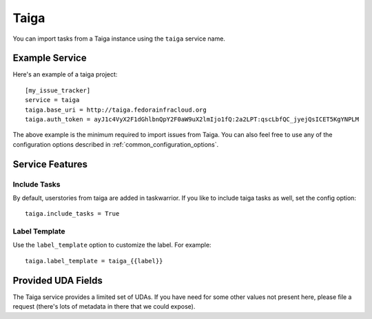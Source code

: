Taiga
=====

You can import tasks from a Taiga instance using the ``taiga`` service name.

Example Service
---------------

Here's an example of a taiga project::

    [my_issue_tracker]
    service = taiga
    taiga.base_uri = http://taiga.fedorainfracloud.org
    taiga.auth_token = ayJ1c4VyX2F1dGhlbnQpY2F0aW9uX2lmIjo1fQ:2a2LPT:qscLbfQC_jyejQsICET5KgYNPLM

The above example is the minimum required to import issues from Taiga.  You can
also feel free to use any of the configuration options described in
:ref:`common_configuration_options`.

Service Features
----------------

Include Tasks
+++++++++++++

By default, userstories from taiga are added in taskwarrior. If you like to include taiga tasks as well, set the config option::

    taiga.include_tasks = True

Label Template
++++++++++++++

Use the ``label_template`` option to customize the label. For example::

    taiga.label_template = taiga_{{label}}

Provided UDA Fields
-------------------

.. udas:: bugwarrior.services.taiga.TaigaIssue

The Taiga service provides a limited set of UDAs.  If you have need for some
other values not present here, please file a request (there's lots of metadata
in there that we could expose).

